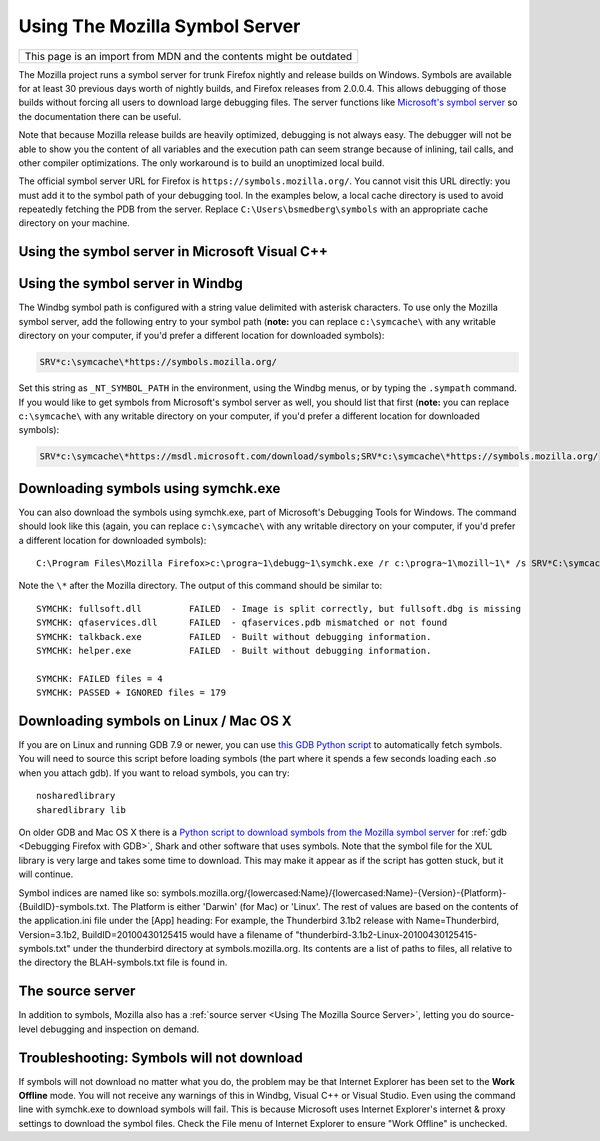 Using The Mozilla Symbol Server
===============================

+--------------------------------------------------------------------+
| This page is an import from MDN and the contents might be outdated |
+--------------------------------------------------------------------+

The Mozilla project runs a symbol server for trunk Firefox nightly and
release builds on Windows. Symbols are available for at least 30
previous days worth of nightly builds, and Firefox releases from
2.0.0.4. This allows debugging of those builds without forcing all users
to download large debugging files. The server functions like
`Microsoft's symbol
server <https://docs.microsoft.com/en-us/windows/win32/dxtecharts/debugging-with-symbols>`__
so the documentation there can be useful.

Note that because Mozilla release builds are heavily optimized,
debugging is not always easy. The debugger will not be able to show you
the content of all variables and the execution path can seem strange
because of inlining, tail calls, and other compiler optimizations. The
only workaround is to build an unoptimized local build.

The official symbol server URL for Firefox is
``https://symbols.mozilla.org/``. You cannot visit this URL directly:
you must add it to the symbol path of your debugging tool. In the
examples below, a local cache directory is used to avoid repeatedly
fetching the PDB from the server. Replace ``C:\Users\bsmedberg\symbols``
with an appropriate cache directory on your machine.

Using the symbol server in Microsoft Visual C++
~~~~~~~~~~~~~~~~~~~~~~~~~~~~~~~~~~~~~~~~~~~~~~~

|The Tools menu of Visual C++ with the Options item selected| |The
Visual C++ 2017 Symbols pane of the Options dialog with the Mozilla
symbol server configured|

Using the symbol server in Windbg
~~~~~~~~~~~~~~~~~~~~~~~~~~~~~~~~~

The Windbg symbol path is configured with a string value delimited with
asterisk characters. To use only the Mozilla symbol server, add the
following entry to your symbol path (**note:** you can replace
c\ ``:\symcache\`` with any writable directory on your computer, if
you'd prefer a different location for downloaded symbols):

.. code::

   SRV*c:\symcache\*https://symbols.mozilla.org/

Set this string as ``_NT_SYMBOL_PATH`` in the environment, using the
Windbg menus, or by typing the ``.sympath`` command. If you would like
to get symbols from Microsoft's symbol server as well, you should list
that first (**note:** you can replace c\ ``:\symcache\`` with any
writable directory on your computer, if you'd prefer a different
location for downloaded symbols):

.. code::

   SRV*c:\symcache\*https://msdl.microsoft.com/download/symbols;SRV*c:\symcache\*https://symbols.mozilla.org/

|Image:symbol-server-windbg-menu.jpg| |The WinDbg Symbol Search Path
dialog with the Mozilla symbol server configured|

Downloading symbols using symchk.exe
~~~~~~~~~~~~~~~~~~~~~~~~~~~~~~~~~~~~

You can also download the symbols using symchk.exe, part of Microsoft's
Debugging Tools for Windows. The command should look like this (again,
you can replace c\ ``:\symcache\`` with any writable directory on your
computer, if you'd prefer a different location for downloaded symbols):

::

   C:\Program Files\Mozilla Firefox>c:\progra~1\debugg~1\symchk.exe /r c:\progra~1\mozill~1\* /s SRV*C:\symcache\*https://symbols.mozilla.org/

Note the ``\*`` after the Mozilla directory. The output of this command
should be similar to:

::

   SYMCHK: fullsoft.dll         FAILED  - Image is split correctly, but fullsoft.dbg is missing
   SYMCHK: qfaservices.dll      FAILED  - qfaservices.pdb mismatched or not found
   SYMCHK: talkback.exe         FAILED  - Built without debugging information.
   SYMCHK: helper.exe           FAILED  - Built without debugging information.

   SYMCHK: FAILED files = 4
   SYMCHK: PASSED + IGNORED files = 179

Downloading symbols on Linux / Mac OS X
~~~~~~~~~~~~~~~~~~~~~~~~~~~~~~~~~~~~~~~

If you are on Linux and running GDB 7.9 or newer, you can use `this GDB
Python script <https://gist.github.com/luser/193572147c401c8a965c>`__ to
automatically fetch symbols. You will need to source this script before
loading symbols (the part where it spends a few seconds loading each .so
when you attach gdb). If you want to reload symbols, you can try:

::

   nosharedlibrary
   sharedlibrary lib

On older GDB and Mac OS X there is a `Python script to download symbols
from the Mozilla symbol
server <https://hg.mozilla.org/users/jwatt_jwatt.org/fetch-symbols>`__
for :ref:`gdb <Debugging Firefox with GDB>`,
Shark and other software that uses symbols. Note that the symbol file
for the XUL library is very large and takes some time to download. This
may make it appear as if the script has gotten stuck, but it will
continue.

Symbol indices are named like so:
symbols.mozilla.org/{lowercased:Name}/{lowercased:Name}-{Version}-{Platform}-{BuildID}-symbols.txt.
The Platform is either 'Darwin' (for Mac) or 'Linux'. The rest of values
are based on the contents of the application.ini file under the [App]
heading: For example, the Thunderbird 3.1b2 release with
Name=Thunderbird, Version=3.1b2, BuildID=20100430125415 would have a
filename of "thunderbird-3.1b2-Linux-20100430125415-symbols.txt" under
the thunderbird directory at symbols.mozilla.org.  Its contents are a
list of paths to files, all relative to the directory the
BLAH-symbols.txt file is found in.

The source server
~~~~~~~~~~~~~~~~~

In addition to symbols, Mozilla also has a :ref:`source
server <Using The Mozilla Source Server>`, letting
you do source-level debugging and inspection on demand.

Troubleshooting: Symbols will not download
~~~~~~~~~~~~~~~~~~~~~~~~~~~~~~~~~~~~~~~~~~

If symbols will not download no matter what you do, the problem may be
that Internet Explorer has been set to the **Work Offline** mode. You
will not receive any warnings of this in Windbg, Visual C++ or Visual
Studio. Even using the command line with symchk.exe to download symbols
will fail. This is because Microsoft uses Internet Explorer's internet &
proxy settings to download the symbol files. Check the File menu of
Internet Explorer to ensure "Work Offline" is unchecked.

.. |The Tools menu of Visual C++ with the Options item selected| image:: https://mdn.mozillademos.org/files/10085/vs_tools_options.png
   :class: internal
.. |The Visual C++ 2017 Symbols pane of the Options dialog with the Mozilla symbol server configured| image:: https://mdn.mozillademos.org/files/15387/snip_20170901070042.png
   :class: internal
.. |Image:symbol-server-windbg-menu.jpg| image:: https://developer.mozilla.org/@api/deki/files/877/=Symbol-server-windbg-menu.jpg
   :class: internal
.. |The WinDbg Symbol Search Path dialog with the Mozilla symbol server configured| image:: https://mdn.mozillademos.org/files/15389/snip_20170901081816.png
   :class: internal
